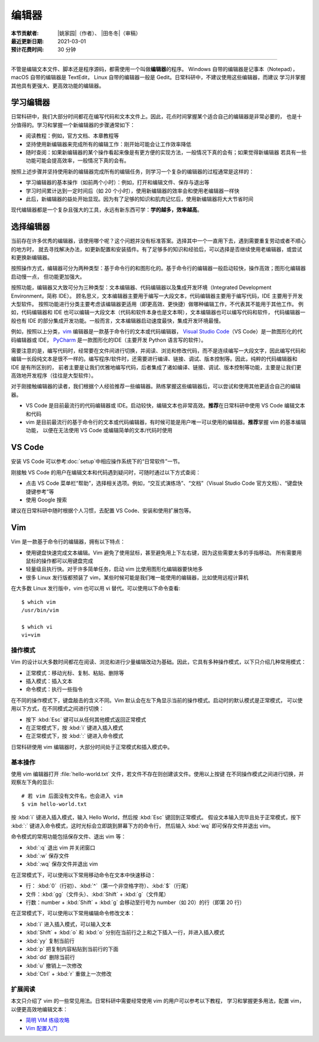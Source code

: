 编辑器
=======

:本节贡献者: |姚家园|\（作者）、
             |田冬冬|\（审稿）
:最近更新日期: 2021-03-01
:预计花费时间: 30 分钟

----

不管是编辑文本文件、脚本还是程序源码，都需使用一个叫做\ **编辑器**\ 的程序。
Windows 自带的编辑器是记事本（Notepad），macOS 自带的编辑器是 TextEdit，
Linux 自带的编辑器一般是 Gedit。日常科研中，不建议使用这些编辑器，而建议
学习并掌握其他具有更强大、更高效功能的编辑器。

学习编辑器
----------

日常科研中，我们大部分时间都花在编写代码和文本文件上。因此，花点时间掌握某个适合自己的编辑器是非常必要的，
也是十分值得的。学习和掌握一个新编辑器的步骤通常如下：

- 阅读教程：例如，官方文档、本章教程等
- 坚持使用新编辑器来完成所有的编辑工作：刚开始可能会让工作效率降低
- 随时查阅：如果新编辑器的某个操作看起来像是有更方便的实现方法，一般情况下真的会有；如果觉得新编辑器
  若具有一些功能可能会提高效率，一般情况下真的会有。

按照上述步骤并坚持使用新的编辑器完成所有的编辑任务，则学习一个复杂的编辑器的过程通常是这样的：

- 学习编辑器的基本操作（如前两个小时）：例如，打开和编辑文件、保存与退出等
- 学习时间累计达到一定时间后（如 20 个小时），使用新编辑器的效率会和使用老编辑器一样快
- 此后，新编辑器的益处开始显现。因为有了足够的知识和肌肉记忆后，使用新编辑器将大大节省时间

现代编辑器都是一个复杂且强大的工具，永远有新东西可学：\ **学的越多，效率越高**\ 。

选择编辑器
----------

当前存在许多优秀的编辑器，该使用哪个呢？这个问题并没有标准答案。选择其中一个一直用下去，遇到需要重复劳动或者不顺心的地方时，
就去寻找解决办法，如更新配置和安装插件。有了足够多的知识和经验后，可以选择是否继续使用老编辑器，或尝试和更换新编辑器。

按照操作方式，编辑器可分为两种类型：基于命令行的和图形化的。基于命令行的编辑器一般启动较快，操作高效；图形化编辑器启动慢一点，
但功能更加强大。

按照功能，编辑器又大致可分为三种类型：文本编辑器、代码编辑器以及集成开发环境（Integrated Development Environment，简称 IDE）。
顾名思义，文本编辑器主要用于编写一大段文本，代码编辑器主要用于编写代码，IDE 主要用于开发大型软件。
按照功能进行分类主要考虑该编辑器更适用（即更高效、更快捷）做哪种编辑工作，不代表其不能用于其他工作。
例如，代码编辑器和 IDE 也可以编辑一大段文本（代码和软件本身也是文本啊），文本编辑器也可以编写代码和软件，
代码编辑器一般也有 IDE 的部分集成开发功能。一般而言，文本编辑器启动速度最快，集成开发环境最慢。

例如，按照以上分类，`vim <https://www.vim.org/>`__ 编辑器是一款基于命令行的文本或代码编辑器，
`Visual Studio Code <https://code.visualstudio.com/>`__\ （VS Code）是一款图形化的代码编辑器或 IDE，
`PyCharm <https://www.jetbrains.com/pycharm/>`__ 是一款图形化的IDE（主要开发 Python 语言写的软件）。

需要注意的是，编写代码时，经常要在文件间进行切换，并阅读、浏览和修改代码，而不是连续编写一大段文字，因此编写代码和
编辑一长段纯文本是很不一样的。编写程序/软件时，还需要进行编译、链接、调试、版本控制等。因此，纯粹的代码编辑器和 IDE 是有所区别的，
前者主要是让我们优雅地编写代码，后者集成了诸如编译、链接、调试、版本控制等功能，主要是让我们更高效地开发程序（往往是大型软件）。

对于刚接触编辑器的读者，我们根据个人经验推荐一些编辑器。熟练掌握这些编辑器后，可以尝试和使用其他更适合自己的编辑器。

- VS Code 是目前最流行的代码编辑器或 IDE。启动较快，编辑文本也非常高效。\ **推荐**\ 在日常科研中使用 VS Code 编辑文本和代码
- vim 是目前最流行的基于命令行的文本或代码编辑器，有时候可能是用户唯一可以使用的编辑器。\ **推荐**\ 掌握 vim 的基本编辑功能，
  以便在无法使用 VS Code 或编辑简单的文本/代码时使用

VS Code
-------

安装 VS Code 可以参考\ :doc:`setup`\ 中相应操作系统下的“日常软件”一节。

刚接触 VS Code 的用户在编辑文本和代码遇到疑问时，可随时通过以下方式查阅：

- 点击 VS Code 菜单栏“帮助”，选择相关选项。例如，“交互式演练场”、“文档”（Visual Studio Code 官方文档）、“键盘快捷键参考”等
- 使用 Google 搜索

建议在日常科研中随时根据个人习惯，去配置 VS Code、安装和使用扩展包等。

.. dropdown:: :fa:`exclamation-circle,mr-1` 安装 VS Code 中文语言包
   :container: + shadow
   :title: bg-info text-white font-weight-bold

   VS Code 的界面默认显示语言是英文，可以安装中文语言包。点击菜单栏“查看”后选择“命令面板”
   （快捷键：\ :kbd:`Ctrl` + :kbd:`Shift` + :kbd:`p`\ ），接着输入“configure display language”并按
   :kbd:`Enter` 键，然后选择“安装其他语言”。这时界面会跳转到插件商店并自动搜索其他语言，一般第一个就是中文，
   即 “Chinese (Simplified) Language Pack for Visual Studio Code”，点击安装就行了。
   安装完之后自动重启，界面就变成中文了。

.. dropdown:: :fa:`exclamation-circle,mr-1` 远程计算机中使用 VS Code
   :container: +shadow
   :title: bg-info text-white font-weight-bold

   编辑远程计算机文件的传统方法是先使用 ssh 命令登录到远程计算机，然后在远程计算机中使用 vim 编辑器编辑文件。

   现在，我们可以借助 VS Code 扩展包 Remote - SSH，使用 VS Code 编辑远程文件，这极大地提高编辑效率。
   这里简要介绍如何安装和使用该扩展包，可以参考 VS Code 官方文档 `ssh <https://code.visualstudio.com/docs/remote/ssh>`__
   了解详细用法。

   1.  安装 Remote - SSH 扩展包

       在“扩展”中，搜索“Remote - SSH”，点击安装。

       安装完之后，左下角导航栏会多一个类似 ``><`` 的远程连接图标。之后可以通过点击该图标来使用该扩展包。

   2.  配置远程计算机的 SSH 主机

       一般情况下，远程计算机已安装 SSH 服务器，本地计算机已安装 SSH 客户端。我们还需要配置基于密钥的认证，
       这也是 VS Code 官方推荐的认证方式。以下命令假设本地和远程计算机都是 Linux 或 macOS 系统，
       远程计算机的 IP 地址是 192.168.1.100，用户在远程计算机中的用户名是 seismo-learn。

       本地计算机下，运行以下命令生成 SSH 密钥::

           $ ssh-keygen -t rsa -f ~/.ssh/id_rsa-remote-ssh

       该命令产生的一对 SSH 密钥分别位于 :file:`~/.ssh/id_rsa-remote-ssh` 和 :file:`~/.ssh/id_rsa-remote-ssh.pub` 文件中。
       前者是私钥文件，不能泄露；后者是公钥文件，需要告诉远程计算机。
      
       运行以下命令将公钥复制到远程计算机中（需用户输入远程计算机的密码）::

           $ ssh-copy-id -i ~/.ssh/id_rsa-remote-ssh.pub seismo-learn@192.168.1.100

       该命令会把本地的公钥以追加的方式复制到远程计算机的 :file:`~/.ssh/authorized_keys` 文件中，并给远程计算机
       中的用户家目录、:file:`~/.ssh` 目录以及 :file:`~/.ssh/authorized_keys` 设置合适的权限。
       若远程计算机或本地计算机是 Windows 系统，请参考
       `Quick start: Using SSH keys <https://code.visualstudio.com/docs/remote/troubleshooting#_quick-start-using-ssh-keys>`__
       进行配置。

       在终端中输入以下命令，验证是否配置是否成功（即可以登录远程计算机）::

           $ ssh seismo-learn@192.168.1.100

   3.  编辑远程文件

       点击左下角的远程连接图标，选择“Remote-SSH: Connect to Host”，输入 seismo-learn@192.168.1.100
       便可使用 VS Code 编辑远程计算机中的文件了。

   4.  退出远程连接

       文件编辑完毕后，选择菜单栏“文件”中的“关闭远程连接”，或者直接关闭 VS Code，就可以退出远程连接。

   .. tip::

      如果需要经常连接远程计算机，可以使用 SSH 配置文件。
      
      在活动栏中选择“远程资源管理器”，点击“配置”后选择 :file:`~/.ssh/config` 配置文件，按照以下格式
      添加相关信息到该文件中::

          Host seismology
              User seismo-learn
              HostName 192.168.1.100
              IdentityFile ~/.ssh/id_rsa-remote-ssh

      第一列是关键词，如 Host、User、HostName、IdentityFile，第二列是对应的值。seismology
      是用户自定义的远程主机标识，其他三个值同上文。可以按照该格式，向该文件中添加多个远程计算机。

      点击左下角的远程连接图标，选择“Remote-SSH: Connect to Host”，点击“seismology”就可以登录远程计算机了。
      也可以通过“远程资源管理器”，点击“seismology”登录远程计算机。

   .. tip::

      如果远程计算机使用的 Shell 是 Bash，本地计算机是 Zsh，可能遇到无法启动 VS Code 的终端的问题。
      此时，需要修改一下配置文件以正确启动终端。
      
      打开命令面板，输入 Remote-SSH: Settings，搜索 terminal.integrated.shell.linux，将 "/bin/zsh"
      改为 "/bin/bash" 即可。详情请参考
      `microsoft/vscode-remote-release issues #38 <https://github.com/microsoft/vscode-remote-release/issues/38>`__

Vim
----

Vim 是一款基于命令行的编辑器，拥有以下特点：

- 使用键盘快速完成文本编辑。Vim 避免了使用鼠标，甚至避免用上下左右键，因为这些需要太多的手指移动。
  所有需要用鼠标的操作都可以用键盘完成
- 轻量级且执行快。对于许多简单任务，启动 vim 比使用图形化编辑器要快地多
- 很多 Linux 发行版都预装了 vim，某些时候可能是我们唯一能使用的编辑器，比如使用远程计算机

在大多数 Linux 发行版中，vim 也可以用 vi 替代。可以使用以下命令查看::

    $ which vim
    /usr/bin/vim

    $ which vi                          
    vi=vim

操作模式
^^^^^^^^^

Vim 的设计以大多数时间都花在阅读、浏览和进行少量编辑改动为基础。因此，它具有多种操作模式，以下只介绍几种常用模式：

- 正常模式：移动光标、复制、粘贴、删除等
- 插入模式：插入文本
- 命令模式：执行一些指令

在不同的操作模式下，键盘敲击的含义不同。Vim 默认会在左下角显示当前的操作模式。启动时的默认模式是正常模式，
可以使用以下方式，在不同模式之间进行切换：

- 按下 :kbd:`Esc` 键可以从任何其他模式返回正常模式
- 在正常模式下，按 :kbd:`i` 键进入插入模式
- 在正常模式下，按 :kbd:`:` 键进入命令模式

日常科研使用 vim 编辑器时，大部分时间处于正常模式和插入模式中。

基本操作
^^^^^^^^

使用 vim 编辑器打开 :file:`hello-world.txt` 文件，若文件不存在则创建该文件。使用以上按键
在不同操作模式之间进行切换，并观察左下角的显示::

    # 若 vim 后面没有文件名，也会进入 vim
    $ vim hello-world.txt

按 :kbd:`i` 键进入插入模式，输入 Hello World，然后按 :kbd:`Esc` 键回到正常模式。
假设文本输入完毕且处于正常模式，按下 :kbd:`:` 键进入命令模式，这时光标会立即跳到屏幕下方的命令行，
然后输入 :kbd:`wq` 即可保存文件并退出 vim。

命令模式的常用功能包括保存文件、退出 vim 等：

- :kbd:`:q` 退出 vim 并关闭窗口
- :kbd:`:w` 保存文件
- :kbd:`:wq` 保存文件并退出 vim

在正常模式下，可以使用以下常用移动命令在文本中快速移动：

- 行： \ :kbd:`0`\ （行初）、\ :kbd:`^`\ （第一个非空格字符）、\ :kbd:`$`\ （行尾）
- 文件：\ :kbd:`gg`\ （文件头）、\ :kbd:`Shift` + :kbd:`g`\ （文件尾）
- 行数：number + :kbd:`Shift` + :kbd:`g` 会移动至行号为 number（如 20）的行（即第 20 行）

在正常模式下，可以使用以下常用编辑命令修改文本：

- :kbd:`i` 进入插入模式，可以输入文本
- :kbd:`Shift` + :kbd:`o` 和 :kbd:`o` 分别在当前行之上和之下插入一行，并进入插入模式
- :kbd:`yy` 复制当前行
- :kbd:`p` 把复制内容粘贴到当前行的下面
- :kbd:`dd` 删除当前行
- :kbd:`u` 撤销上一次修改
- :kbd:`Ctrl` + :kbd:`r` 重做上一次修改

扩展阅读
^^^^^^^^^

本文只介绍了 vim 的一些常见用法。日常科研中需要经常使用 vim 的用户可以参考以下教程，
学习和掌握更多用法，配置 vim，以便更高效地编辑文本：

- `简明 VIM 练级攻略 <https://coolshell.cn/articles/5426.html>`__
- `Vim 配置入门 <http://www.ruanyifeng.com/blog/2018/09/vimrc.html>`__
